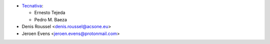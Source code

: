 * `Tecnativa <https://www.tecnativa.com>`_:

  * Ernesto Tejeda
  * Pedro M. Baeza

* Denis Roussel <denis.roussel@acsone.eu>
* Jeroen Evens <jeroen.evens@protonmail.com>
